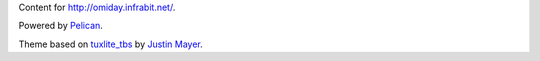 Content for http://omiday.infrabit.net/.

Powered by `Pelican`_.

Theme based on `tuxlite_tbs`_ by `Justin Mayer`_.

.. _`Pelican`: http://getpelican.com/ 
.. _`tuxlite_tbs`: https://github.com/getpelican/pelican-themes/tree/master/tuxlite_tbs 
.. _`Justin Mayer`: https://justinmayer.com/ 
